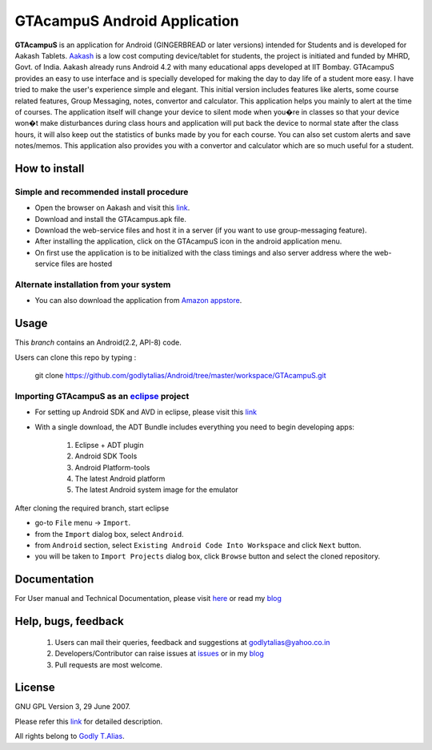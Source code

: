 =====================
GTAcampuS Android Application
=====================

**GTAcampuS** is an application for Android (GINGERBREAD or later versions) 
intended for Students and is developed for Aakash Tablets. `Aakash
<http://aakashlabs.org>`_ is a low cost computing device/tablet for
students, the project is initiated and funded by MHRD, Govt. of
India. Aakash already runs Android 4.2 with many educational apps
developed at IIT Bombay.  GTAcampuS provides an easy to use interface and is specially developed for making the day to day life of a student more easy. I have tried to
make the user's experience simple and elegant. This initial version includes features like alerts, some course related features, Group Messaging, notes, convertor and calculator. This application helps you mainly to alert at the time of courses. The application itself will change your device to silent mode when you�re in classes so that your device won�t make disturbances during class hours and application will put back the device to normal state after the class hours, it will also keep out the statistics of bunks made by you for each course. You can also set custom alerts and save notes/memos. This application also provides you with a convertor and calculator which are so much useful for a student. 


How to install
---------------
Simple and recommended install procedure
~~~~~~~~~~~~~~~~~~~~~~~~~~~~~~~~~~~~~~~~

- Open the browser on Aakash and visit this `link <https://drive.google.com/folderview?id=0B434AcDa-8UvYm5kV2tPNjBFTGs&usp=sharing>`_.
- Download and install the GTAcampus.apk file.
- Download the web-service files and host it in a server (if you want to use group-messaging feature).
- After installing the application, click on the GTAcampuS icon in the android application menu.
- On first use the application is to be initialized with the class timings and also server address where the web-service files are hosted

Alternate installation from your system
~~~~~~~~~~~~~~~~~~~~~~~~~~~~~~~~~~~~~~~

- You can also download the application from `Amazon appstore <http://www.amazon.com/Godly-T-Alias-GTAcampuS/dp/B00E7AQLM0>`_.
  

Usage 
------

This `branch` contains an Android(2.2, API-8) code.

Users can clone this repo by typing :

   git clone https://github.com/godlytalias/Android/tree/master/workspace/GTAcampuS.git 

Importing **GTAcampuS** as an `eclipse <http://www.eclipse.org/>`_ project
~~~~~~~~~~~~~~~~~~~~~~~~~~~~~~~~~~~~~~~~~~~~~~~~~~~~~~~~~~~~~~~~~~~~

- For setting up Android SDK and AVD in eclipse, please visit this `link  <http://developer.android.com/sdk/index.html>`_
- With a single download, the ADT Bundle includes everything you need to 
  begin developing apps:
	#. Eclipse + ADT plugin
    	#. Android SDK Tools
    	#. Android Platform-tools
    	#. The latest Android platform
    	#. The latest Android system image for the emulator

  
 
After cloning the required branch, start eclipse

- go-to ``File`` menu -> ``Import``.
- from the ``Import`` dialog box, select ``Android``.
- from ``Android`` section, select ``Existing Android Code Into
  Workspace`` and click ``Next`` button.
- you will be taken to ``Import Projects`` dialog box, click ``Browse``
  button and select the cloned repository.


Documentation
-------------

For User manual and Technical Documentation, please visit `here <https://github.com/godlytalias/Android/tree/master/workspace/GTAcampuS/docs>`_ or read my `blog <http://godlytalias.blogspot.com/2013/09/gtacampus-android-application-source.html>`_


Help, bugs, feedback
--------------------
	#. Users can mail their queries, feedback and suggestions at godlytalias@yahoo.co.in 
	#. Developers/Contributor can raise issues at `issues <https://github.com/godlytalias/Android/issues>`_ or in my `blog <http://godlytalias.blogspot.com/2013/09/gtacampus-android-application-source.html>`_
	#. Pull requests are most welcome. 


License
-------

GNU GPL Version 3, 29 June 2007.

Please refer this `link <http://www.gnu.org/licenses/gpl-3.0.txt>`_
for detailed description.

All rights belong to `Godly T.Alias <http://godlytalias.blogspot.com>`_.
